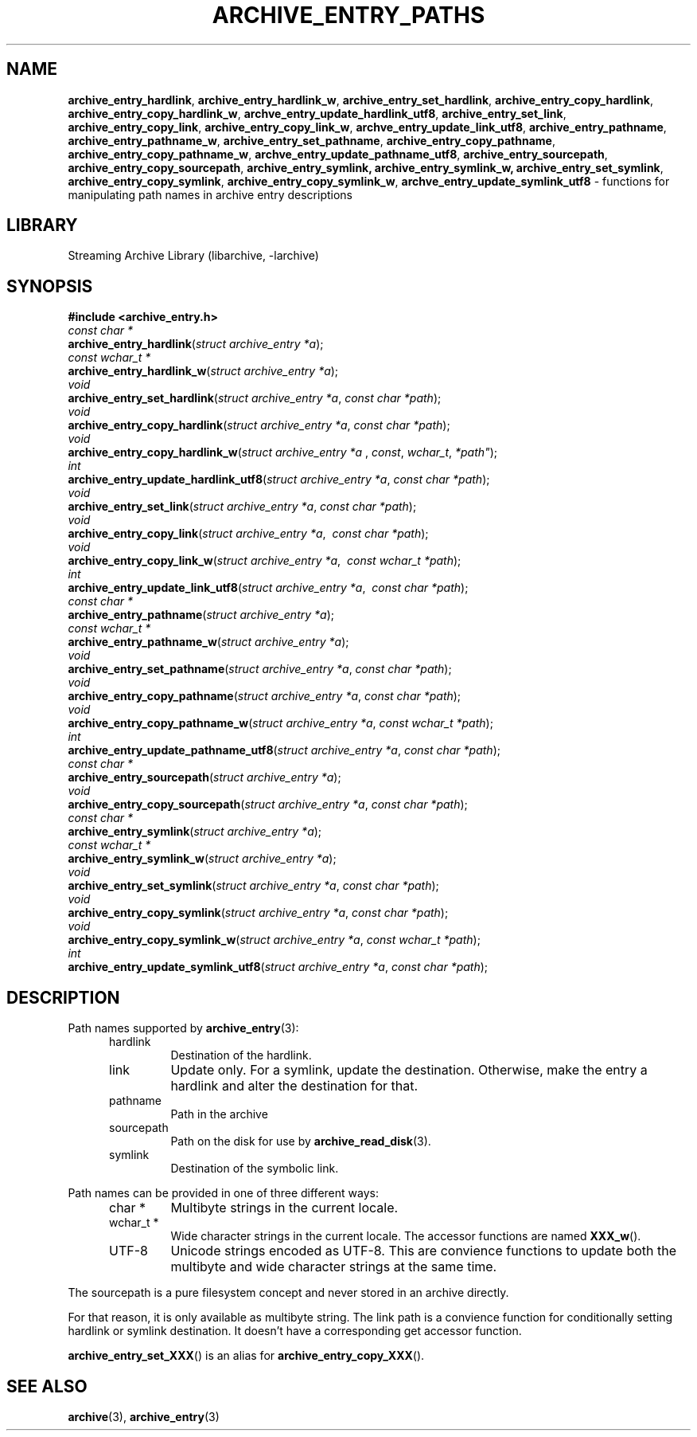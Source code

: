 .TH ARCHIVE_ENTRY_PATHS 3 "February 2, 2012" ""
.SH NAME
.ad l
\fB\%archive_entry_hardlink\fP,
\fB\%archive_entry_hardlink_w\fP,
\fB\%archive_entry_set_hardlink\fP,
\fB\%archive_entry_copy_hardlink\fP,
\fB\%archive_entry_copy_hardlink_w\fP,
\fB\%archve_entry_update_hardlink_utf8\fP,
\fB\%archive_entry_set_link\fP,
\fB\%archive_entry_copy_link\fP,
\fB\%archive_entry_copy_link_w\fP,
\fB\%archve_entry_update_link_utf8\fP,
\fB\%archive_entry_pathname\fP,
\fB\%archive_entry_pathname_w\fP,
\fB\%archive_entry_set_pathname\fP,
\fB\%archive_entry_copy_pathname\fP,
\fB\%archive_entry_copy_pathname_w\fP,
\fB\%archve_entry_update_pathname_utf8\fP,
\fB\%archive_entry_sourcepath\fP,
\fB\%archive_entry_copy_sourcepath\fP,
\fB\%archive_entry_symlink,\fP
\fB\%archive_entry_symlink_w,\fP
\fB\%archive_entry_set_symlink\fP,
\fB\%archive_entry_copy_symlink\fP,
\fB\%archive_entry_copy_symlink_w\fP,
\fB\%archve_entry_update_symlink_utf8\fP
\- functions for manipulating path names in archive entry descriptions
.SH LIBRARY
.ad l
Streaming Archive Library (libarchive, -larchive)
.SH SYNOPSIS
.ad l
\fB#include <archive_entry.h>\fP
.br
\fIconst char *\fP
.br
\fB\%archive_entry_hardlink\fP(\fI\%struct\ archive_entry\ *a\fP);
.br
\fIconst wchar_t *\fP
.br
\fB\%archive_entry_hardlink_w\fP(\fI\%struct\ archive_entry\ *a\fP);
.br
\fIvoid\fP
.br
\fB\%archive_entry_set_hardlink\fP(\fI\%struct\ archive_entry\ *a\fP, \fI\%const\ char\ *path\fP);
.br
\fIvoid\fP
.br
\fB\%archive_entry_copy_hardlink\fP(\fI\%struct\ archive_entry\ *a\fP, \fI\%const\ char\ *path\fP);
.br
\fIvoid\fP
.br
\fB\%archive_entry_copy_hardlink_w\fP(\fI\%struct\ archive_entry\ *a\ \fP, \fI\%const\fP, \fI\%wchar_t\fP, \fI\%*path"\fP);
.br
\fIint\fP
.br
\fB\%archive_entry_update_hardlink_utf8\fP(\fI\%struct\ archive_entry\ *a\fP, \fI\%const\ char\ *path\fP);
.br
\fIvoid\fP
.br
\fB\%archive_entry_set_link\fP(\fI\%struct\ archive_entry\ *a\fP, \fI\%const\ char\ *path\fP);
.br
\fIvoid\fP
.br
\fB\%archive_entry_copy_link\fP(\fI\%struct\ archive_entry\ *a\fP, \fI\%\ const\ char\ *path\fP);
.br
\fIvoid\fP
.br
\fB\%archive_entry_copy_link_w\fP(\fI\%struct\ archive_entry\ *a\fP, \fI\%\ const\ wchar_t\ *path\fP);
.br
\fIint\fP
.br
\fB\%archive_entry_update_link_utf8\fP(\fI\%struct\ archive_entry\ *a\fP, \fI\%\ const\ char\ *path\fP);
.br
\fIconst char *\fP
.br
\fB\%archive_entry_pathname\fP(\fI\%struct\ archive_entry\ *a\fP);
.br
\fIconst wchar_t *\fP
.br
\fB\%archive_entry_pathname_w\fP(\fI\%struct\ archive_entry\ *a\fP);
.br
\fIvoid\fP
.br
\fB\%archive_entry_set_pathname\fP(\fI\%struct\ archive_entry\ *a\fP, \fI\%const\ char\ *path\fP);
.br
\fIvoid\fP
.br
\fB\%archive_entry_copy_pathname\fP(\fI\%struct\ archive_entry\ *a\fP, \fI\%const\ char\ *path\fP);
.br
\fIvoid\fP
.br
\fB\%archive_entry_copy_pathname_w\fP(\fI\%struct\ archive_entry\ *a\fP, \fI\%const\ wchar_t\ *path\fP);
.br
\fIint\fP
.br
\fB\%archive_entry_update_pathname_utf8\fP(\fI\%struct\ archive_entry\ *a\fP, \fI\%const\ char\ *path\fP);
.br
\fIconst char *\fP
.br
\fB\%archive_entry_sourcepath\fP(\fI\%struct\ archive_entry\ *a\fP);
.br
\fIvoid\fP
.br
\fB\%archive_entry_copy_sourcepath\fP(\fI\%struct\ archive_entry\ *a\fP, \fI\%const\ char\ *path\fP);
.br
\fIconst char *\fP
.br
\fB\%archive_entry_symlink\fP(\fI\%struct\ archive_entry\ *a\fP);
.br
\fIconst wchar_t *\fP
.br
\fB\%archive_entry_symlink_w\fP(\fI\%struct\ archive_entry\ *a\fP);
.br
\fIvoid\fP
.br
\fB\%archive_entry_set_symlink\fP(\fI\%struct\ archive_entry\ *a\fP, \fI\%const\ char\ *path\fP);
.br
\fIvoid\fP
.br
\fB\%archive_entry_copy_symlink\fP(\fI\%struct\ archive_entry\ *a\fP, \fI\%const\ char\ *path\fP);
.br
\fIvoid\fP
.br
\fB\%archive_entry_copy_symlink_w\fP(\fI\%struct\ archive_entry\ *a\fP, \fI\%const\ wchar_t\ *path\fP);
.br
\fIint\fP
.br
\fB\%archive_entry_update_symlink_utf8\fP(\fI\%struct\ archive_entry\ *a\fP, \fI\%const\ char\ *path\fP);
.SH DESCRIPTION
.ad l
Path names supported by
\fBarchive_entry\fP(3):
.RS 5
.TP
hardlink
Destination of the hardlink.
.TP
link
Update only.
For a symlink, update the destination.
Otherwise, make the entry a hardlink and alter
the destination for that.
.TP
pathname
Path in the archive
.TP
sourcepath
Path on the disk for use by
\fBarchive_read_disk\fP(3).
.TP
symlink
Destination of the symbolic link.
.RE
.PP
Path names can be provided in one of three different ways:
.RS 5
.TP
char *
Multibyte strings in the current locale.
.TP
wchar_t *
Wide character strings in the current locale.
The accessor functions are named
\fB\%XXX_w\fP().
.TP
UTF-8
Unicode strings encoded as UTF-8.
This are convience functions to update both the multibyte and wide
character strings at the same time.
.RE
.PP
The sourcepath is a pure filesystem concept and never stored in an
archive directly.
.PP
For that reason, it is only available as multibyte string.
The link path is a convience function for conditionally setting
hardlink or symlink destination.
It doesn't have a corresponding get accessor function.
.PP
\fB\%archive_entry_set_XXX\fP()
is an alias for 
\fB\%archive_entry_copy_XXX\fP().
.SH SEE ALSO
.ad l
\fBarchive\fP(3),
\fBarchive_entry\fP(3)
